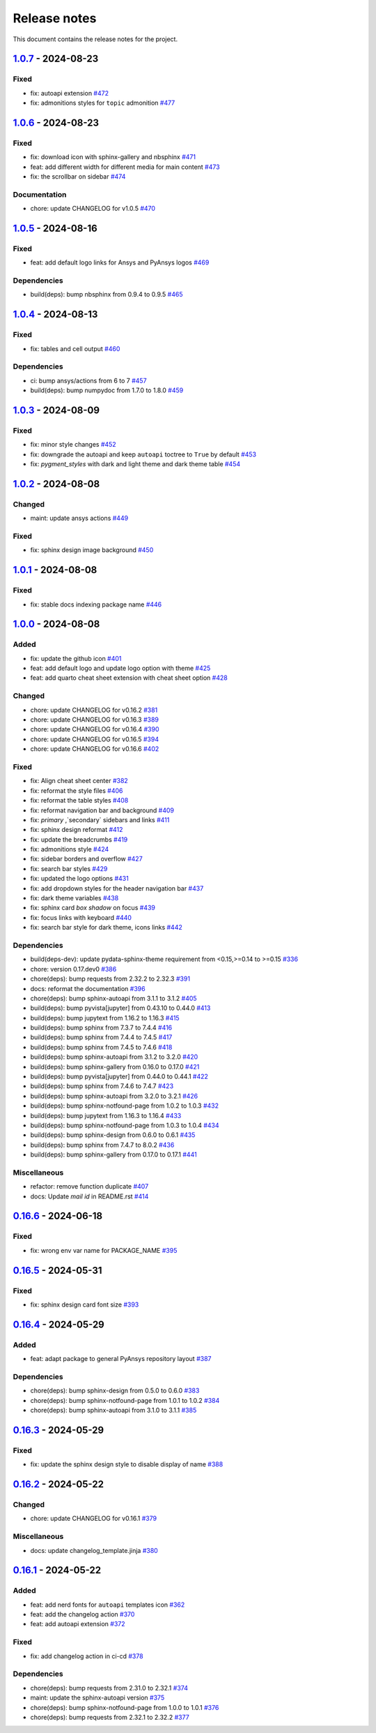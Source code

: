 .. _ref_release_notes:

Release notes
#############

This document contains the release notes for the project.

.. vale off

.. towncrier release notes start

`1.0.7 <https://github.com/ansys/ansys-sphinx-theme/releases/tag/v1.0.7>`_ - 2024-08-23
=======================================================================================

Fixed
^^^^^

- fix: autoapi extension `#472 <https://github.com/ansys/ansys-sphinx-theme/pull/472>`_
- fix: admonitions styles for ``topic`` admonition `#477 <https://github.com/ansys/ansys-sphinx-theme/pull/477>`_

`1.0.6 <https://github.com/ansys/ansys-sphinx-theme/releases/tag/v1.0.6>`_ - 2024-08-23
=======================================================================================

Fixed
^^^^^

- fix: download icon with sphinx-gallery and nbsphinx `#471 <https://github.com/ansys/ansys-sphinx-theme/pull/471>`_
- feat: add different width for different media for main content `#473 <https://github.com/ansys/ansys-sphinx-theme/pull/473>`_
- fix: the scrollbar on sidebar `#474 <https://github.com/ansys/ansys-sphinx-theme/pull/474>`_


Documentation
^^^^^^^^^^^^^

- chore: update CHANGELOG for v1.0.5 `#470 <https://github.com/ansys/ansys-sphinx-theme/pull/470>`_

`1.0.5 <https://github.com/ansys/ansys-sphinx-theme/releases/tag/v1.0.5>`_ - 2024-08-16
=======================================================================================

Fixed
^^^^^

- feat: add default logo links for Ansys and PyAnsys logos `#469 <https://github.com/ansys/ansys-sphinx-theme/pull/469>`_


Dependencies
^^^^^^^^^^^^

- build(deps): bump nbsphinx from 0.9.4 to 0.9.5 `#465 <https://github.com/ansys/ansys-sphinx-theme/pull/465>`_

`1.0.4 <https://github.com/ansys/ansys-sphinx-theme/releases/tag/v1.0.4>`_ - 2024-08-13
=======================================================================================

Fixed
^^^^^

- fix: tables and cell output `#460 <https://github.com/ansys/ansys-sphinx-theme/pull/460>`_


Dependencies
^^^^^^^^^^^^

- ci: bump ansys/actions from 6 to 7 `#457 <https://github.com/ansys/ansys-sphinx-theme/pull/457>`_
- build(deps): bump numpydoc from 1.7.0 to 1.8.0 `#459 <https://github.com/ansys/ansys-sphinx-theme/pull/459>`_

`1.0.3 <https://github.com/ansys/ansys-sphinx-theme/releases/tag/v1.0.3>`_ - 2024-08-09
=======================================================================================

Fixed
^^^^^

- fix: minor style changes `#452 <https://github.com/ansys/ansys-sphinx-theme/pull/452>`_
- fix: downgrade the autoapi and keep ``autoapi`` toctree to ``True`` by default `#453 <https://github.com/ansys/ansys-sphinx-theme/pull/453>`_
- fix: `pygment_styles` with dark and light theme and dark theme table `#454 <https://github.com/ansys/ansys-sphinx-theme/pull/454>`_

`1.0.2 <https://github.com/ansys/ansys-sphinx-theme/releases/tag/v1.0.2>`_ - 2024-08-08
=======================================================================================

Changed
^^^^^^^

- maint: update ansys actions `#449 <https://github.com/ansys/ansys-sphinx-theme/pull/449>`_


Fixed
^^^^^

- fix: sphinx design image background `#450 <https://github.com/ansys/ansys-sphinx-theme/pull/450>`_

`1.0.1 <https://github.com/ansys/ansys-sphinx-theme/releases/tag/v1.0.1>`_ - 2024-08-08
=======================================================================================

Fixed
^^^^^

- fix: stable docs indexing package name `#446 <https://github.com/ansys/ansys-sphinx-theme/pull/446>`_

`1.0.0 <https://github.com/ansys/ansys-sphinx-theme/releases/tag/v1.0.0>`_ - 2024-08-08
=======================================================================================

Added
^^^^^

- fix: update the github icon `#401 <https://github.com/ansys/ansys-sphinx-theme/pull/401>`_
- feat: add default logo and update logo option with theme `#425 <https://github.com/ansys/ansys-sphinx-theme/pull/425>`_
- feat: add quarto cheat sheet extension with cheat sheet option `#428 <https://github.com/ansys/ansys-sphinx-theme/pull/428>`_


Changed
^^^^^^^

- chore: update CHANGELOG for v0.16.2 `#381 <https://github.com/ansys/ansys-sphinx-theme/pull/381>`_
- chore: update CHANGELOG for v0.16.3 `#389 <https://github.com/ansys/ansys-sphinx-theme/pull/389>`_
- chore: update CHANGELOG for v0.16.4 `#390 <https://github.com/ansys/ansys-sphinx-theme/pull/390>`_
- chore: update CHANGELOG for v0.16.5 `#394 <https://github.com/ansys/ansys-sphinx-theme/pull/394>`_
- chore: update CHANGELOG for v0.16.6 `#402 <https://github.com/ansys/ansys-sphinx-theme/pull/402>`_


Fixed
^^^^^

- fix: Align cheat sheet center `#382 <https://github.com/ansys/ansys-sphinx-theme/pull/382>`_
- fix: reformat the style files `#406 <https://github.com/ansys/ansys-sphinx-theme/pull/406>`_
- fix: reformat the table styles `#408 <https://github.com/ansys/ansys-sphinx-theme/pull/408>`_
- fix: reformat navigation bar and background `#409 <https://github.com/ansys/ansys-sphinx-theme/pull/409>`_
- fix: `primary` ,`secondary` sidebars and links `#411 <https://github.com/ansys/ansys-sphinx-theme/pull/411>`_
- fix: sphinx design reformat `#412 <https://github.com/ansys/ansys-sphinx-theme/pull/412>`_
- fix: update the breadcrumbs `#419 <https://github.com/ansys/ansys-sphinx-theme/pull/419>`_
- fix: admonitions style `#424 <https://github.com/ansys/ansys-sphinx-theme/pull/424>`_
- fix: sidebar borders and overflow `#427 <https://github.com/ansys/ansys-sphinx-theme/pull/427>`_
- fix: search bar styles `#429 <https://github.com/ansys/ansys-sphinx-theme/pull/429>`_
- fix: updated the logo options `#431 <https://github.com/ansys/ansys-sphinx-theme/pull/431>`_
- fix: add dropdown styles for the header navigation bar `#437 <https://github.com/ansys/ansys-sphinx-theme/pull/437>`_
- fix: dark theme variables `#438 <https://github.com/ansys/ansys-sphinx-theme/pull/438>`_
- fix: sphinx card `box shadow` on focus `#439 <https://github.com/ansys/ansys-sphinx-theme/pull/439>`_
- fix: focus links with keyboard `#440 <https://github.com/ansys/ansys-sphinx-theme/pull/440>`_
- fix: search bar style for dark theme, icons links `#442 <https://github.com/ansys/ansys-sphinx-theme/pull/442>`_


Dependencies
^^^^^^^^^^^^

- build(deps-dev): update pydata-sphinx-theme requirement from <0.15,>=0.14 to >=0.15 `#336 <https://github.com/ansys/ansys-sphinx-theme/pull/336>`_
- chore: version 0.17.dev0 `#386 <https://github.com/ansys/ansys-sphinx-theme/pull/386>`_
- chore(deps): bump requests from 2.32.2 to 2.32.3 `#391 <https://github.com/ansys/ansys-sphinx-theme/pull/391>`_
- docs: reformat the documentation `#396 <https://github.com/ansys/ansys-sphinx-theme/pull/396>`_
- chore(deps): bump sphinx-autoapi from 3.1.1 to 3.1.2 `#405 <https://github.com/ansys/ansys-sphinx-theme/pull/405>`_
- build(deps): bump pyvista[jupyter] from 0.43.10 to 0.44.0 `#413 <https://github.com/ansys/ansys-sphinx-theme/pull/413>`_
- build(deps): bump jupytext from 1.16.2 to 1.16.3 `#415 <https://github.com/ansys/ansys-sphinx-theme/pull/415>`_
- build(deps): bump sphinx from 7.3.7 to 7.4.4 `#416 <https://github.com/ansys/ansys-sphinx-theme/pull/416>`_
- build(deps): bump sphinx from 7.4.4 to 7.4.5 `#417 <https://github.com/ansys/ansys-sphinx-theme/pull/417>`_
- build(deps): bump sphinx from 7.4.5 to 7.4.6 `#418 <https://github.com/ansys/ansys-sphinx-theme/pull/418>`_
- build(deps): bump sphinx-autoapi from 3.1.2 to 3.2.0 `#420 <https://github.com/ansys/ansys-sphinx-theme/pull/420>`_
- build(deps): bump sphinx-gallery from 0.16.0 to 0.17.0 `#421 <https://github.com/ansys/ansys-sphinx-theme/pull/421>`_
- build(deps): bump pyvista[jupyter] from 0.44.0 to 0.44.1 `#422 <https://github.com/ansys/ansys-sphinx-theme/pull/422>`_
- build(deps): bump sphinx from 7.4.6 to 7.4.7 `#423 <https://github.com/ansys/ansys-sphinx-theme/pull/423>`_
- build(deps): bump sphinx-autoapi from 3.2.0 to 3.2.1 `#426 <https://github.com/ansys/ansys-sphinx-theme/pull/426>`_
- build(deps): bump sphinx-notfound-page from 1.0.2 to 1.0.3 `#432 <https://github.com/ansys/ansys-sphinx-theme/pull/432>`_
- build(deps): bump jupytext from 1.16.3 to 1.16.4 `#433 <https://github.com/ansys/ansys-sphinx-theme/pull/433>`_
- build(deps): bump sphinx-notfound-page from 1.0.3 to 1.0.4 `#434 <https://github.com/ansys/ansys-sphinx-theme/pull/434>`_
- build(deps): bump sphinx-design from 0.6.0 to 0.6.1 `#435 <https://github.com/ansys/ansys-sphinx-theme/pull/435>`_
- build(deps): bump sphinx from 7.4.7 to 8.0.2 `#436 <https://github.com/ansys/ansys-sphinx-theme/pull/436>`_
- build(deps): bump sphinx-gallery from 0.17.0 to 0.17.1 `#441 <https://github.com/ansys/ansys-sphinx-theme/pull/441>`_


Miscellaneous
^^^^^^^^^^^^^

- refactor: remove function duplicate `#407 <https://github.com/ansys/ansys-sphinx-theme/pull/407>`_
- docs: Update `mail id` in README.rst `#414 <https://github.com/ansys/ansys-sphinx-theme/pull/414>`_

`0.16.6 <https://github.com/ansys/ansys-sphinx-theme/releases/tag/v0.16.6>`_ - 2024-06-18
=========================================================================================

Fixed
^^^^^

- fix: wrong env var name for PACKAGE_NAME `#395 <https://github.com/ansys/ansys-sphinx-theme/pull/395>`_

`0.16.5 <https://github.com/ansys/ansys-sphinx-theme/releases/tag/v0.16.5>`_ - 2024-05-31
=========================================================================================

Fixed
^^^^^

- fix:  sphinx design card font size `#393 <https://github.com/ansys/ansys-sphinx-theme/pull/393>`_

`0.16.4 <https://github.com/ansys/ansys-sphinx-theme/releases/tag/v0.16.4>`_ - 2024-05-29
=========================================================================================

Added
^^^^^

- feat: adapt package to general PyAnsys repository layout `#387 <https://github.com/ansys/ansys-sphinx-theme/pull/387>`_


Dependencies
^^^^^^^^^^^^

- chore(deps): bump sphinx-design from 0.5.0 to 0.6.0 `#383 <https://github.com/ansys/ansys-sphinx-theme/pull/383>`_
- chore(deps): bump sphinx-notfound-page from 1.0.1 to 1.0.2 `#384 <https://github.com/ansys/ansys-sphinx-theme/pull/384>`_
- chore(deps): bump sphinx-autoapi from 3.1.0 to 3.1.1 `#385 <https://github.com/ansys/ansys-sphinx-theme/pull/385>`_

`0.16.3 <https://github.com/ansys/ansys-sphinx-theme/releases/tag/v0.16.3>`_ - 2024-05-29
=========================================================================================

Fixed
^^^^^

- fix: update the sphinx design style to disable display of name `#388 <https://github.com/ansys/ansys-sphinx-theme/pull/388>`_

`0.16.2 <https://github.com/ansys/ansys-sphinx-theme/releases/tag/v0.16.2>`_ - 2024-05-22
=========================================================================================

Changed
^^^^^^^

- chore: update CHANGELOG for v0.16.1 `#379 <https://github.com/ansys/ansys-sphinx-theme/pull/379>`_


Miscellaneous
^^^^^^^^^^^^^

- docs: update changelog_template.jinja `#380 <https://github.com/ansys/ansys-sphinx-theme/pull/380>`_

`0.16.1 <https://github.com/ansys/ansys-sphinx-theme/releases/tag/v0.16.1>`_ - 2024-05-22
=========================================================================================

Added
^^^^^

- feat: add nerd fonts for ``autoapi`` templates icon `#362 <https://github.com/ansys/ansys-sphinx-theme/pull/362>`_
- feat: add the changelog action `#370 <https://github.com/ansys/ansys-sphinx-theme/pull/370>`_
- feat: add autoapi extension `#372 <https://github.com/ansys/ansys-sphinx-theme/pull/372>`_


Fixed
^^^^^

- fix: add changelog action in ci-cd `#378 <https://github.com/ansys/ansys-sphinx-theme/pull/378>`_


Dependencies
^^^^^^^^^^^^

- chore(deps): bump requests from 2.31.0 to 2.32.1 `#374 <https://github.com/ansys/ansys-sphinx-theme/pull/374>`_
- maint: update the sphinx-autoapi version `#375 <https://github.com/ansys/ansys-sphinx-theme/pull/375>`_
- chore(deps): bump sphinx-notfound-page from 1.0.0 to 1.0.1 `#376 <https://github.com/ansys/ansys-sphinx-theme/pull/376>`_
- chore(deps): bump requests from 2.32.1 to 2.32.2 `#377 <https://github.com/ansys/ansys-sphinx-theme/pull/377>`_

.. vale on
